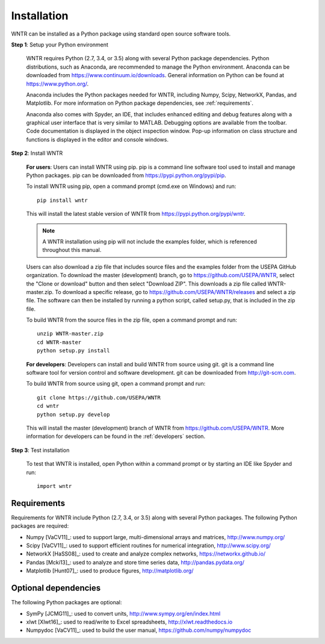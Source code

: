 Installation
======================================

WNTR can be installed as a Python package using standard open source software tools.

**Step 1**: Setup your Python environment

	WNTR requires Python (2.7, 3.4, or 3.5) along with several Python package dependencies.
	Python distributions, such as Anaconda, are recommended to manage 
	the Python environment.  Anaconda can be downloaded from https://www.continuum.io/downloads.  
	General information on Python can be found at https://www.python.org/.
	
	Anaconda includes the Python packages needed for WNTR, including Numpy, Scipy, NetworkX, Pandas, and
	Matplotlib.  For more information on Python package dependencies, see :ref:`requirements`.
	
	Anaconda also comes with Spyder, an IDE, that includes enhanced 
	editing and debug features along with a graphical user interface that is very similar 
	to MATLAB. Debugging options are available from the toolbar.  
	Code documentation is displayed in the object inspection 
	window.  Pop-up information on class structure and functions is displayed in the 
	editor and console windows.  

**Step 2**: Install WNTR

	**For users**: 	Users can install WNTR using pip.  
	pip is a command line software tool used to install and manage Python 
	packages.  pip can be downloaded from https://pypi.python.org/pypi/pip.
	
	To install WNTR using pip, open a command prompt (cmd.exe on Windows) and run::

		pip install wntr
	
	This will install the latest stable version of WNTR from https://pypi.python.org/pypi/wntr.  
	
	.. note:: A WNTR installation using pip will not include the examples folder, which is referenced throughout this manual.  
	
	Users can also download a zip file that includes source files and the examples folder from the USEPA GitHub organization.  
	To download the master (development) branch, go to https://github.com/USEPA/WNTR, select the "Clone or download" button and then select "Download ZIP".
	This downloads a zip file called WNTR-master.zip.
	To download a specific release, go to https://github.com/USEPA/WNTR/releases and select a zip file.
	The software can then be installed by running a python script, called setup.py, that is included in the zip file.
	
	To build WNTR from the source files in the zip file, open a command prompt and run::

		unzip WNTR-master.zip
		cd WNTR-master
		python setup.py install
		
	**For developers**: Developers can install and build WNTR from source using git.
	git is a command line software tool for version control and software development.
	git can be downloaded from http://git-scm.com. 
		
	To build WNTR from source using git, open a command prompt and run::

		git clone https://github.com/USEPA/WNTR
		cd wntr
		python setup.py develop
	
	This will install the master (development) branch of WNTR from https://github.com/USEPA/WNTR.
	More information for developers can be found in the :ref:`developers` section.

**Step 3**: Test installation

	To test that WNTR is installed, open Python within a command prompt or by starting an IDE like Spyder and run::
	
		import wntr

.. _requirements:

Requirements
-------------
Requirements for WNTR include Python (2.7, 3.4, or 3.5) along with several Python packages. 
The following Python packages are required:

* Numpy [VaCV11]_: used to support large, multi-dimensional arrays and matrices, 
  http://www.numpy.org/
* Scipy [VaCV11]_: used to support efficient routines for numerical integration, 
  http://www.scipy.org/
* NetworkX [HaSS08]_: used to create and analyze complex networks, 
  https://networkx.github.io/
* Pandas [Mcki13]_: used to analyze and store time series data, 
  http://pandas.pydata.org/
* Matplotlib [Hunt07]_: used to produce figures, 
  http://matplotlib.org/

Optional dependencies
-------------------------

The following Python packages are optional:

* SymPy [JCMG11]_: used to convert units, 
  http://www.sympy.org/en/index.html
* xlwt [Xlwt16]_: used to read/write to Excel spreadsheets,
  http://xlwt.readthedocs.io
* Numpydoc [VaCV11]_: used to build the user manual,
  https://github.com/numpy/numpydoc

.. The following is not shown in the UM
   WNTR includes a beta version of a Pyomo hydraulic simulator which requires installing 
   Pyomo, Interior Point OPTimizer (Ipopt), and HSL.

   * Pyomo [Hart2014]_: optimization modeling language and optimization capabilities, https://software.sandia.gov/trac/pyomo.  
     Version 4.0.9682 is recommended.
   * Ipopt: large scale non-linear optimization, http://www.coin-or.org/download/binary/CoinAll/.  
   
	* Select COIN-OR-1.7.4-win32-msvc11.exe for Windows 
	* Download and run the executable

   * HSL [HSL2013]_: solvers for Ipopt, http://www.hsl.rl.ac.uk/ipopt/.
	
	* Select Windows or Linux in the COIN-HSL Archive, Personal License box
	* Select Personal License, fill out the form and accept
	* Download the zip file from the link sent via email
	* Extract the zip file and save the files to the bin folder for Ipopt.  For example, if Ipopt was saved 
	  in C:/Program Files/COIN-OR/1.7.4/win32-msvc11, extract the HSL zip file, copy the files from the extracted folder, and paste them in 
	  C:/Program Files/COIN-OR/1.7.4/win32-msvc11/bin.
